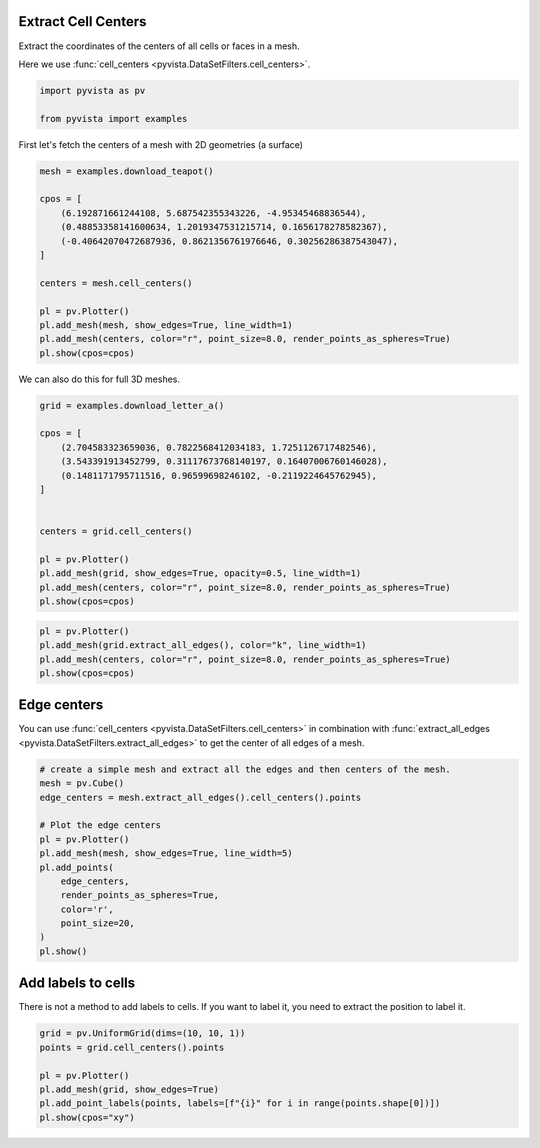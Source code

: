 
.. DO NOT EDIT.
.. THIS FILE WAS AUTOMATICALLY GENERATED BY SPHINX-GALLERY.
.. TO MAKE CHANGES, EDIT THE SOURCE PYTHON FILE:
.. "examples/01-filter/cell-centers.py"
.. LINE NUMBERS ARE GIVEN BELOW.

.. only:: html

    .. note::
        :class: sphx-glr-download-link-note

        Click :ref:`here <sphx_glr_download_examples_01-filter_cell-centers.py>`
        to download the full example code

.. rst-class:: sphx-glr-example-title

.. _sphx_glr_examples_01-filter_cell-centers.py:


.. _cell_centers_example:

Extract Cell Centers
~~~~~~~~~~~~~~~~~~~~

Extract the coordinates of the centers of all cells or faces in a mesh.

Here we use :func:`cell_centers <pyvista.DataSetFilters.cell_centers>`.

.. GENERATED FROM PYTHON SOURCE LINES 12-16

.. code-block:: default

    import pyvista as pv

    from pyvista import examples








.. GENERATED FROM PYTHON SOURCE LINES 18-19

First let's fetch the centers of a mesh with 2D geometries (a surface)

.. GENERATED FROM PYTHON SOURCE LINES 19-35

.. code-block:: default

    mesh = examples.download_teapot()

    cpos = [
        (6.192871661244108, 5.687542355343226, -4.95345468836544),
        (0.48853358141600634, 1.2019347531215714, 0.1656178278582367),
        (-0.40642070472687936, 0.8621356761976646, 0.30256286387543047),
    ]

    centers = mesh.cell_centers()

    pl = pv.Plotter()
    pl.add_mesh(mesh, show_edges=True, line_width=1)
    pl.add_mesh(centers, color="r", point_size=8.0, render_points_as_spheres=True)
    pl.show(cpos=cpos)





.. image-sg:: /examples/01-filter/images/sphx_glr_cell-centers_001.png
   :alt: cell centers
   :srcset: /examples/01-filter/images/sphx_glr_cell-centers_001.png
   :class: sphx-glr-single-img





.. GENERATED FROM PYTHON SOURCE LINES 36-37

We can also do this for full 3D meshes.

.. GENERATED FROM PYTHON SOURCE LINES 37-54

.. code-block:: default


    grid = examples.download_letter_a()

    cpos = [
        (2.704583323659036, 0.7822568412034183, 1.7251126717482546),
        (3.543391913452799, 0.31117673768140197, 0.16407006760146028),
        (0.1481171795711516, 0.96599698246102, -0.2119224645762945),
    ]


    centers = grid.cell_centers()

    pl = pv.Plotter()
    pl.add_mesh(grid, show_edges=True, opacity=0.5, line_width=1)
    pl.add_mesh(centers, color="r", point_size=8.0, render_points_as_spheres=True)
    pl.show(cpos=cpos)




.. image-sg:: /examples/01-filter/images/sphx_glr_cell-centers_002.png
   :alt: cell centers
   :srcset: /examples/01-filter/images/sphx_glr_cell-centers_002.png
   :class: sphx-glr-single-img





.. GENERATED FROM PYTHON SOURCE LINES 55-62

.. code-block:: default


    pl = pv.Plotter()
    pl.add_mesh(grid.extract_all_edges(), color="k", line_width=1)
    pl.add_mesh(centers, color="r", point_size=8.0, render_points_as_spheres=True)
    pl.show(cpos=cpos)





.. image-sg:: /examples/01-filter/images/sphx_glr_cell-centers_003.png
   :alt: cell centers
   :srcset: /examples/01-filter/images/sphx_glr_cell-centers_003.png
   :class: sphx-glr-single-img





.. GENERATED FROM PYTHON SOURCE LINES 63-69

Edge centers
~~~~~~~~~~~~
You can use :func:`cell_centers <pyvista.DataSetFilters.cell_centers>` in
combination with :func:`extract_all_edges
<pyvista.DataSetFilters.extract_all_edges>` to get the center of all edges of
a mesh.

.. GENERATED FROM PYTHON SOURCE LINES 69-86

.. code-block:: default


    # create a simple mesh and extract all the edges and then centers of the mesh.
    mesh = pv.Cube()
    edge_centers = mesh.extract_all_edges().cell_centers().points

    # Plot the edge centers
    pl = pv.Plotter()
    pl.add_mesh(mesh, show_edges=True, line_width=5)
    pl.add_points(
        edge_centers,
        render_points_as_spheres=True,
        color='r',
        point_size=20,
    )
    pl.show()





.. image-sg:: /examples/01-filter/images/sphx_glr_cell-centers_004.png
   :alt: cell centers
   :srcset: /examples/01-filter/images/sphx_glr_cell-centers_004.png
   :class: sphx-glr-single-img





.. GENERATED FROM PYTHON SOURCE LINES 87-91

Add labels to cells
~~~~~~~~~~~~~~~~~~~
There is not a method to add labels to cells.
If you want to label it, you need to extract the position to label it.

.. GENERATED FROM PYTHON SOURCE LINES 91-99

.. code-block:: default


    grid = pv.UniformGrid(dims=(10, 10, 1))
    points = grid.cell_centers().points

    pl = pv.Plotter()
    pl.add_mesh(grid, show_edges=True)
    pl.add_point_labels(points, labels=[f"{i}" for i in range(points.shape[0])])
    pl.show(cpos="xy")



.. image-sg:: /examples/01-filter/images/sphx_glr_cell-centers_005.png
   :alt: cell centers
   :srcset: /examples/01-filter/images/sphx_glr_cell-centers_005.png
   :class: sphx-glr-single-img






.. rst-class:: sphx-glr-timing

   **Total running time of the script:** ( 0 minutes  1.890 seconds)


.. _sphx_glr_download_examples_01-filter_cell-centers.py:

.. only:: html

  .. container:: sphx-glr-footer sphx-glr-footer-example


    .. container:: sphx-glr-download sphx-glr-download-python

      :download:`Download Python source code: cell-centers.py <cell-centers.py>`

    .. container:: sphx-glr-download sphx-glr-download-jupyter

      :download:`Download Jupyter notebook: cell-centers.ipynb <cell-centers.ipynb>`


.. only:: html

 .. rst-class:: sphx-glr-signature

    `Gallery generated by Sphinx-Gallery <https://sphinx-gallery.github.io>`_
